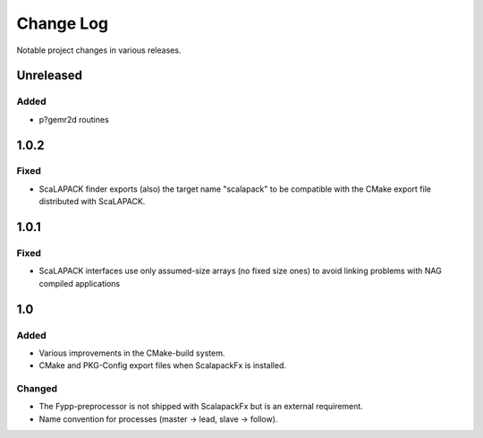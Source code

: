 **********
Change Log
**********

Notable project changes in various releases.

Unreleased
==========

Added
-----

* p?gemr2d routines


1.0.2
=====

Fixed
-----

* ScaLAPACK finder exports (also) the target name "scalapack" to be compatible
  with the CMake export file distributed with ScaLAPACK.


1.0.1
=====

Fixed
-----

* ScaLAPACK interfaces use only assumed-size arrays (no fixed size ones) to
  avoid linking problems with NAG compiled applications


1.0
===

Added
-----

* Various improvements in the CMake-build system.

* CMake and PKG-Config export files when ScalapackFx is installed.


Changed
-------

* The Fypp-preprocessor is not shipped with ScalapackFx but is an external
  requirement.

* Name convention for processes (master -> lead, slave -> follow).
